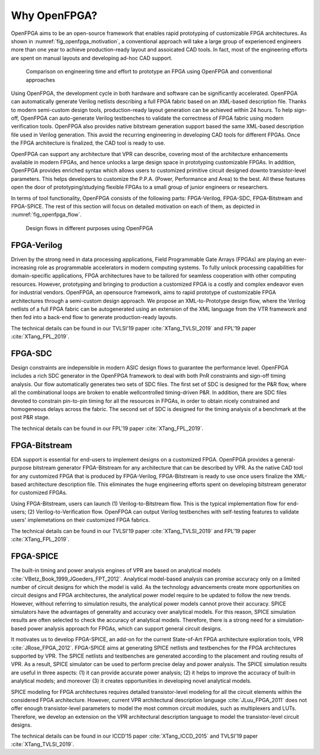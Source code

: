 Why OpenFPGA?
-------------

OpenFPGA aims to be an open-source framework that enables rapid prototyping of customizable FPGA architectures. As shown in :numref:`fig_openfpga_motivation`, a conventional approach will take a large group of experienced engineers more than one year to achieve production-ready layout and assoicated CAD tools. In fact, most of the engineering efforts are spent on manual layouts and developing ad-hoc CAD support.

.. _fig_openfpga_motivation:

.. figure:: ./figures/openfpga_motivation.png
   :scale: 50%
   :alt: OpenFPGA: a fast prototyping framework for customizable FPGAs

   Comparison on engineering time and effort to prototype an FPGA using OpenFPGA and conventional approaches

Using OpenFPGA, the development cycle in both hardware and software can be significantly accelerated. OpenFPGA can automatically generate Verilog netlists describing a full FPGA fabric based on an XML-based description file. Thanks to modern semi-custom design tools, production-ready layout generation can be achieved within 24 hours. To help sign-off, OpenFPGA can auto-generate Verilog testbenches to validate the correctness of FPGA fabric using modern verification tools.
OpenFPGA also provides native bitstream generation support based the same XML-based description file used in Verilog generation. This avoid the recurring engineering in developing CAD tools for different FPGAs. Once the FPGA architecture is finalized, the CAD tool is ready to use.

OpenFPGA can support any architecture that VPR can describe, covering most of the architecture enhancements available in modern FPGAs, and hence unlocks a large design space in prototyping customizable FPGAs. In addition, OpenFPGA provides enriched syntax which allows users to customized primitive circuit designed downto transistor-level parameters. This helps developers to customize the P.P.A. (Power, Performance and Area) to the best. All these features open the door of prototyping/studying flexible FPGAs to a small group of junior engineers or researchers. 

In terms of tool functionality, OpenFPGA consists of the following parts: FPGA-Verilog, FPGA-SDC, FPGA-Bitstream and FPGA-SPICE.
The rest of this section will focus on detailed motivation on each of them, as depicted in :numref:`fig_openfpga_flow`. 

.. _fig_openfpga_flow:

.. figure:: ./figures/openfpga_flow.png
   :scale: 50%
   :alt: Design flows avaiable in OpenFPGA

   Design flows in different purposes using OpenFPGA


FPGA-Verilog
~~~~~~~~~~~~

Driven by the strong need in data processing applications, Field Programmable Gate Arrays (FPGAs) are playing an ever-increasing role as programmable accelerators in modern
computing systems. To fully unlock processing capabilities for domain-specific applications, FPGA architectures have to be tailored for seamless cooperation with other computing resources. However, prototyping and bringing to production a customized FPGA is a costly and complex endeavor even for industrial vendors. OpenFPGA, an opensource framework, aims to rapid prototype of customizable FPGA architectures through a semi-custom design approach. We propose an XML-to-Prototype design flow, where the Verilog netlists of a full FPGA fabric can be autogenerated using an extension of the XML language from the VTR framework and then fed into a back-end flow to generate production-ready layouts. 

The technical details can be found in our TVLSI'19 paper :cite:`XTang_TVLSI_2019` and FPL'19 paper :cite:`XTang_FPL_2019`.

FPGA-SDC
~~~~~~~~

Design constraints are indepensible in modern ASIC design flows to guarantee the performance level.
OpenFPGA includes a rich SDC generator in the OpenFPGA framework to deal with both PnR constraints and sign-off timing analysis.
Our flow automatically generates two sets of SDC files. The first set of SDC is designed for the P&R flow, where all the combinational loops are broken to enable wellcontrolled timing-driven P&R. In addition, there are SDC files devoted to constrain pin-to-pin timing for all the resources in FPGAs, in order to obtain nicely constrained and homogeneous delays across the fabric. The second set of SDC is designed for the timing analysis of a benchmark at the post P&R stage.

The technical details can be found in our FPL'19 paper :cite:`XTang_FPL_2019`.


FPGA-Bitstream
~~~~~~~~~~~~~~

EDA support is essential for end-users to implement designs on a customized FPGA. OpenFPGA provides a general-purpose bitstream generator FPGA-Bitstream for any architecture that can be described by VPR. As the native CAD tool for any customized FPGA that is produced by FPGA-Verilog, FPGA-Bitstream is ready to use once users finalize the XML-based architecture description file. This eliminates the huge engineering efforts spent on developing bitstream generator for customized FPGAs.

Using FPGA-Bitstream, users can launch (1) Verilog-to-Bitstream flow. This is the typical implementation flow for end-users; (2) Verilog-to-Verification flow. OpenFPGA can output Verilog testbenches with self-testing features to validate users' implemetations on their customized FPGA fabrics.

The technical details can be found in our TVLSI'19 paper :cite:`XTang_TVLSI_2019` and FPL'19 paper :cite:`XTang_FPL_2019`.

FPGA-SPICE
~~~~~~~~~~

The built-in timing and power analysis engines of VPR are based on analytical models :cite:`VBetz_Book_1999,JGoeders_FPT_2012`. Analytical model-based analysis can promise accuracy only on a limited number of circuit designs for which the model is valid. As the technology advancements create more opportunities on circuit designs and FPGA architectures, the analytical power model require to be updated to follow the new trends. However, without referring to simulation results, the analytical power models cannot prove their accuracy. SPICE simulators have the advantages of generality and accuracy over analytical models. For this reason, SPICE simulation results are often selected to check the accuracy of analytical models. Therefore, there is a strong need for a simulation-based power analysis approach for FPGAs, which can support general circuit designs.

It motivates us to develop FPGA-SPICE, an add-on for the current State-of-Art FPGA architecture exploration tools, VPR :cite:`JRose_FPGA_2012`.
FPGA-SPICE aims at generating SPICE netlists and testbenches for the FPGA architectures supported by VPR. The SPICE netlists and testbenches are generated according to the placement and routing results of VPR. As a result, SPICE simulator can be used to perform precise delay and power analysis. The SPICE simulation results are useful in three aspects: (1) it can provide accurate power analysis; (2) it helps to improve the accuracy of built-in analytical models; and moreover (3) it creates opportunities in developing novel analytical models.

SPICE modeling for FPGA architectures requires detailed transistor-level modeling for all the circuit elements within the considered FPGA architecture. However, current VPR architectural description language :cite:`JLuu_FPGA_2011` does not offer enough transistor-level parameters to model the most common circuit modules, such as multiplexers and LUTs. Therefore, we develop an extension on the VPR architectural description language to model the transistor-level circuit designs.

The technical details can be found in our ICCD’15 paper :cite:`XTang_ICCD_2015` and TVLSI'19 paper :cite:`XTang_TVLSI_2019`.
